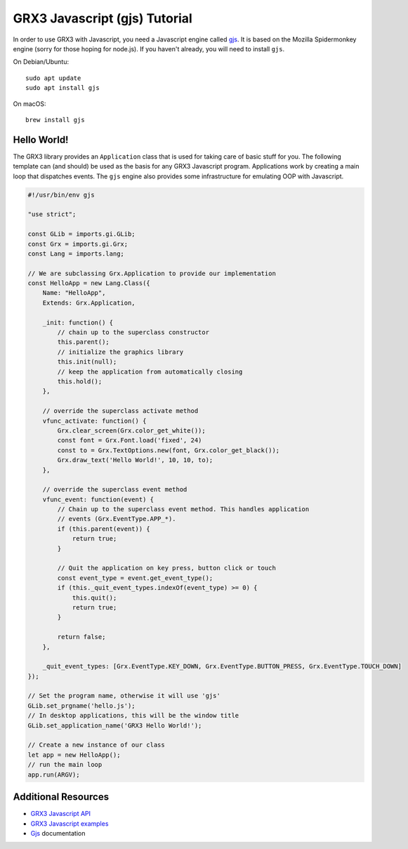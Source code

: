 ==============================
GRX3 Javascript (gjs) Tutorial
==============================

In order to use GRX3 with Javascript, you need a Javascript engine called
`gjs`_. It is based on the Mozilla Spidermonkey engine (sorry for those hoping
for node.js). If you haven't already, you will need to install ``gjs``.

.. _`gjs`: https://wiki.gnome.org/Projects/Gjs

On Debian/Ubuntu::

    sudo apt update
    sudo apt install gjs

On macOS::

    brew install gjs


Hello World!
============

The GRX3 library provides an ``Application`` class that is used for taking care
of basic stuff for you. The following template can (and should) be used as the
basis for any GRX3 Javascript program. Applications work by creating a main loop
that dispatches events. The ``gjs`` engine also provides some infrastructure
for emulating OOP with Javascript.

.. code-block:: javascript

    #!/usr/bin/env gjs

    "use strict";

    const GLib = imports.gi.GLib;
    const Grx = imports.gi.Grx;
    const Lang = imports.lang;

    // We are subclassing Grx.Application to provide our implementation
    const HelloApp = new Lang.Class({
        Name: "HelloApp",
        Extends: Grx.Application,

        _init: function() {
            // chain up to the superclass constructor
            this.parent();
            // initialize the graphics library
            this.init(null);
            // keep the application from automatically closing
            this.hold();
        },

        // override the superclass activate method
        vfunc_activate: function() {
            Grx.clear_screen(Grx.color_get_white());
            const font = Grx.Font.load('fixed', 24)
            const to = Grx.TextOptions.new(font, Grx.color_get_black());
            Grx.draw_text('Hello World!', 10, 10, to);
        },

        // override the superclass event method
        vfunc_event: function(event) {
            // Chain up to the superclass event method. This handles application
            // events (Grx.EventType.APP_*).
            if (this.parent(event)) {
                return true;
            }

            // Quit the application on key press, button click or touch
            const event_type = event.get_event_type();
            if (this._quit_event_types.indexOf(event_type) >= 0) {
                this.quit();
                return true;
            }

            return false;
        },

        _quit_event_types: [Grx.EventType.KEY_DOWN, Grx.EventType.BUTTON_PRESS, Grx.EventType.TOUCH_DOWN]
    });

    // Set the program name, otherwise it will use 'gjs'
    GLib.set_prgname('hello.js');
    // In desktop applications, this will be the window title
    GLib.set_application_name('GRX3 Hello World!');

    // Create a new instance of our class
    let app = new HelloApp();
    // run the main loop
    app.run(ARGV);



Additional Resources
====================

* `GRX3 Javascript API <gjs-api/index.html>`_
* `GRX3 Javascript examples <https://github.com/ev3dev/grx/tree/ev3dev-stretch/example/javascript>`_
* `Gjs`_ documentation
